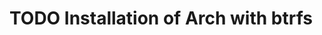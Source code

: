 #+hugo_base_dir: ../

* TODO Installation of Arch with btrfs
  :PROPERTIES:
  :EXPORT_FILE_NAME: install-arch-btrfs
  :END:

